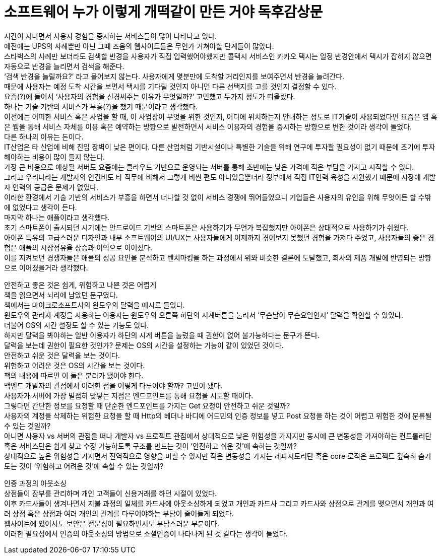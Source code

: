 = 소프트웨어 누가 이렇게 개떡같이 만든 거야 독후감상문

시간이 지나면서 사용자 경험을 중시하는 서비스들이 많이 나타나고 있다. +
예전에는 UPS의 사례뿐만 아닌 그때 즈음의 웹사이트들은 무언가 거쳐야할 단계들이 많았다. +
스타벅스의 사례만 보더라도 검색할 반경을 사용자가 직접 입력했어야했지만 콜택시 서비스인 카카오 택시는 일정 반경안에서 택시가 잡히지 않으면 자동으로 반경을 늘리면서 검색을 해준다. +
‘검색 반경을 늘릴까요?’ 라고 물어보지 않는다. 사용자에게 몇분만에 도착할 거리인지를 보여주면서 반경을 늘려간다. +
때문에 사용자는 예정 도착 시간을 보면서 택시를 기다릴 것인지 아니면 다른 선택지를 고를 것인지 결정할 수 있다. +
요즘(?)에 들어서 ‘사용자의 경험을 신경써주는 이유가 무엇일까?’ 고민했고 두가지 정도가 떠올랐다. +
하나는 기술 기반의 서비스가 부흥(?)을 했기 때문이라고 생각했다. +
이전에는 어떠한 서비스 혹은 사업을 할 때, 이 사업장이 무엇을 위한 것인지, 어디에 위치하는지 안내하는 정도로 IT기술이 사용되었다면
요즘은 앱 혹은 웹을 통해 서비스 자체를 이용 혹은 예약하는 방향으로 발전하면서 서비스 이용자의 경험을 중시하는 방향으로 변한 것이라 생각이 들었다. +
다른 하나의 이유는 돈이다. +
IT산업은 타 산업에 비해 진입 장벽이 낮은 편이다.
다른 산업처럼 기반시설이나 특별한 기술을 위해 연구에 투자할 필요성이 없기 때문에 초기에 투자해야하는 비용이 많이 들지 않는다. +
가장 큰 비용으로 예상될 서버도 요즘에는 클라우드 기반으로 운영되는 서버를 통해 초반에는 낮은 가격에 적은 부담을 가지고 시작할 수 있다. +
그리고 우리나라는 개발자의 인건비도 타 직무에 비해서 그렇게 비싼 편도 아니었을뿐더러 정부에서 직접 IT인력 육성을 지원했기 때문에 시장에 개발자 인력의 공급은 문제가 없었다. +
이러한 환경에서 기술 기반의 서비스가 부흥을 하면서 너나할 것 없이 서비스 경쟁에 뛰어들었으니
기업들은 사용자의 유인을 위해 무엇이든 할 수밖에 없었다고 생각이 든다. +
마지막 하나는 애플이라고 생각했다. +
초기 스마트폰이 출시되던 시기에는 안드로이드 기반의 스마트폰은 사용하기가 무언가 복잡했지만 아이폰은 상대적으로 사용하기가 쉬웠다. +
아이폰 특유의 고급스러운 디자인과 내부 소프트웨어의 UI/UX는 사용자들에게 이제까지 겪어보지 못했던 경험을 가져다 주었고, 사용자들의 좋은 경험은 애플의 시장점유율 상승과 이익으로 이어졌다. +
이를 지켜보던 경쟁자들은 애플의 성공 요인을 분석하고 벤치마킹을 하는 과정에서 위와 비슷한 결론에 도달했고, 회사의 제품 개발에 반영되는 방향으로 이어졌을거라 생각했다. +

안전하고 좋은 것은 쉽게, 위험하고 나쁜 것은 어렵게 +
책을 읽으면서 뇌리에 남았던 문구였다. +
책에서는 마이크로소프트사의 윈도우의 달력을 예시로 들었다. +
윈도우의 관리자 계정을 사용하는 이용자는 윈도우의 오른쪽 하단의 시계버튼을 눌러서 ‘무슨날이 무슨요일인지’ 달력을 확인할 수 있었다. +
더불어 OS의 시간 설정도 할 수 있는 기능도 있다. +
하지만 달력을 봐야하는 일반 이용자가 하단의 시계 버튼을 눌렀을 때 권한이 없어 불가능하다는 문구가 뜬다. +
달력을 보는데 권한이 필요한 것인가? 문제는 OS의 시간을 설정하는 기능이 같이 있었던 것이다. +
안전하고 쉬운 것은 달력을 보는 것이다. +
위험하고 어려운 것은 OS의 시간을 보는 것이다. +
책의 내용에 따르면 이 둘은 분리가 됐어야 한다. +
백엔드 개발자의 관점에서 이러한 점을 어떻게 다루어야 할까? 고민이 됐다. +
사용자가 서버에 가장 밀접히 맞닿는 지점은 엔드포인트를 통해 요청을 시도할 때이다. +
그렇다면 간단한 정보를 요청할 때 단순한 엔드포인트를 가지는 Get 요청이 안전하고 쉬운 것일까? +
사용자의 계정을 삭제하는 위험한 요청을 할 때 Http의 헤더나 바디에 어드민의 인증 정보를 넣고 Post 요청을 하는 것이 어렵고 위험한 것에 분류될 수 있는 것일까? +
아니면 사용자 vs 서버의 관점을 떠나 개발자 vs 프로젝트 관점에서
상대적으로 낮은 위험성을 가지지만 동시에 큰 변동성을 가져야하는
컨트롤러단 혹은 서비스단은 쉽게 찾고 수정 가능하도록 구조를 만드는 것이 ‘안전하고 쉬운 것’에 속하는 것일까? +
상대적으로 높은 위험성을 가지면서 전역적으로 영향을 미칠 수 있지만 작은 변동성을 가지는
레파지토리단 혹은 core 로직은 프로젝트 깊숙히 숨겨도는 것이 ‘위험하고 어려운 것’에 속할 수 있는 것일까? +

인증 과정의 아웃소싱 +
상점들이 장부를 관리하며 개인 고객들이 신용거래를 하던 시절이 있었다. +
이후 카드사들이 생겨나면서 지불 과정의 일체를 카드사에 아웃소싱하게 되었고 개인과 카드사 그리고 카드사와 상점으로 관계를 맺으면서 개인과 여러 상점 혹은 상점과 여러 개인의 관계를 다루어야하는 부담이 줄어들게 되었다. +
웹사이트에 있어서도 보안은 전문성이 필요하면서도 부담스러운 부분이다. +
이러한 필요성에서 인증의 아웃소싱의 방법으로 소셜인증이 나타나게 된 것 같다는 생각이 들었다.
